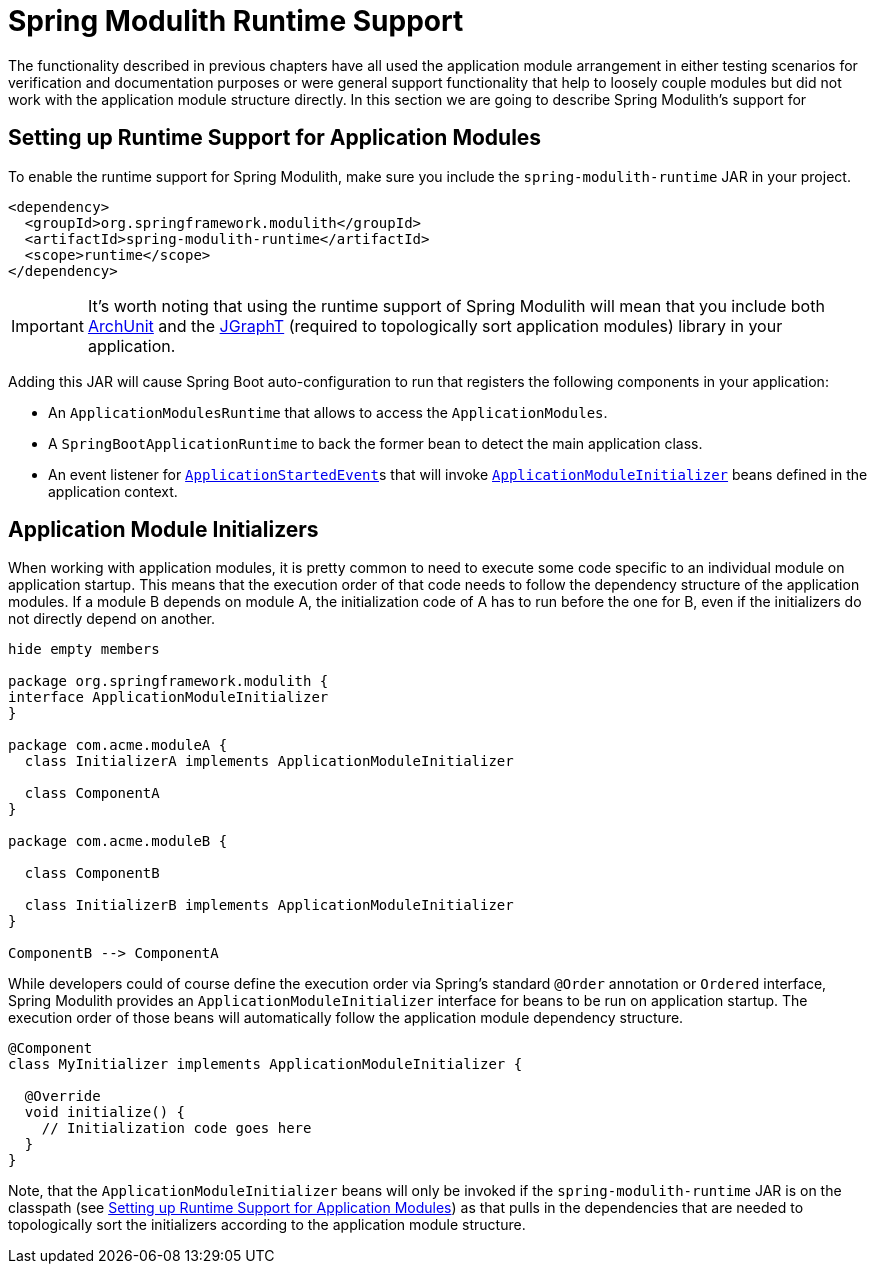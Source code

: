 [[runtime]]
= Spring Modulith Runtime Support

The functionality described in previous chapters have all used the application module arrangement in either testing scenarios for verification and documentation purposes or were general support functionality that help to loosely couple modules but did not work with the application module structure directly.
In this section we are going to describe Spring Modulith's support for

[[runtime.setup]]
== Setting up Runtime Support for Application Modules

To enable the runtime support for Spring Modulith, make sure you include the `spring-modulith-runtime` JAR in your project.

[source, xml]
----
<dependency>
  <groupId>org.springframework.modulith</groupId>
  <artifactId>spring-modulith-runtime</artifactId>
  <scope>runtime</scope>
</dependency>
----

IMPORTANT: It's worth noting that using the runtime support of Spring Modulith will mean that you include both https://www.archunit.org/[ArchUnit] and the https://jgrapht.org/[JGraphT] (required to topologically sort application modules) library in your application.

Adding this JAR will cause Spring Boot auto-configuration to run that registers the following components in your application:

* An `ApplicationModulesRuntime` that allows to access the `ApplicationModules`.
* A `SpringBootApplicationRuntime` to back the former bean to detect the main application class.
* An event listener for https://docs.spring.io/spring-boot/docs/current/reference/htmlsingle/#features.spring-application.application-events-and-listeners[`ApplicationStartedEvent`]s that will invoke <<runtime.application-module-initializer, `ApplicationModuleInitializer`>> beans defined in the application context.

[[runtime.application-module-initializer]]
== Application Module Initializers

When working with application modules, it is pretty common to need to execute some code specific to an individual module on application startup.
This means that the execution order of that code needs to follow the dependency structure of the application modules.
If a module B depends on module A, the initialization code of A has to run before the one for B, even if the initializers do not directly depend on another.

[plantuml, format='svg']
....
hide empty members

package org.springframework.modulith {
interface ApplicationModuleInitializer
}

package com.acme.moduleA {
  class InitializerA implements ApplicationModuleInitializer

  class ComponentA
}

package com.acme.moduleB {

  class ComponentB

  class InitializerB implements ApplicationModuleInitializer
}

ComponentB --> ComponentA

....

While developers could of course define the execution order via Spring's standard `@Order` annotation or `Ordered` interface, Spring Modulith provides an `ApplicationModuleInitializer` interface for beans to be run on application startup.
The execution order of those beans will automatically follow the application module dependency structure.

[source, java]
----
@Component
class MyInitializer implements ApplicationModuleInitializer {

  @Override
  void initialize() {
    // Initialization code goes here
  }
}
----

Note, that the `ApplicationModuleInitializer` beans will only be invoked if the `spring-modulith-runtime` JAR is on the classpath (see <<runtime.setup>>) as that pulls in the dependencies that are needed to topologically sort the initializers according to the application module structure.
